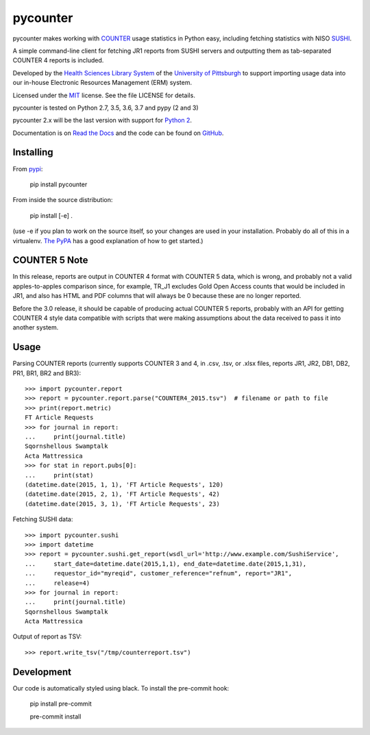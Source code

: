 pycounter
=========

.. image:: https://travis-ci.org/pitthsls/pycounter.svg?branch=master
    :target: https://travis-ci.org/pitthsls/pycounter
    
.. image:: https://ci.appveyor.com/api/projects/status/lochuaf25fa9inru/branch/master?svg=true
    :target: https://ci.appveyor.com/project/Wooble/pycounter/branch/master

.. image:: https://coveralls.io/repos/pitthsls/pycounter/badge.svg?branch=master
    :target: https://coveralls.io/r/pitthsls/pycounter?branch=master

.. image:: https://img.shields.io/pypi/v/pycounter.svg
    :target: https://pypi.org/project/pycounter/
    :alt: Latest Version

.. image:: https://readthedocs.org/projects/pycounter/badge/?version=stable
    :target: https://readthedocs.org/projects/pycounter/?badge=stable
    :alt: Documentation Status

.. image:: https://img.shields.io/badge/code%20style-black-000000.svg
    :target: https://github.com/ambv/black

.. image:: https://dev.azure.com/SPEARGH/SPEARGH/_apis/build/status/pitthsls.pycounter?branchName=master
    :target: https://dev.azure.com/SPEARGH/SPEARGH/_build/latest?definitionId=1&branchName=master


pycounter makes working with `COUNTER <http://www.projectcounter.org/>`_
usage statistics in Python easy, including fetching statistics with NISO
`SUSHI <http://www.niso.org/workrooms/sushi>`_.

A simple command-line client for fetching JR1 reports from SUSHI servers
and outputting them as tab-separated COUNTER 4 reports is included.

Developed by the `Health Sciences Library System <http://www.hsls.pitt.edu>`_ 
of the `University of Pittsburgh <http://www.pitt.edu>`_  to support importing
usage data into our in-house Electronic Resources Management (ERM) system.

Licensed under the `MIT <https://choosealicense.com/licenses/mit/>`_ license.
See the file LICENSE for details.

pycounter is tested on Python 2.7, 3.5, 3.6, 3.7 and pypy (2 and 3)

pycounter 2.x will be the last version with support for `Python 2
<https://pythonclock.org/>`_.

Documentation is on `Read the Docs <http://pycounter.readthedocs.io>`_ and
the code can be found on `GitHub <https://github.com/pitthsls/pycounter>`_.


Installing
----------
From `pypi <https://pypi.org/project/pycounter/>`_:

    pip install pycounter

From inside the source distribution:

    pip install [-e] .

(use -e if you plan to work on the source itself, so your changes are used in your installation.
Probably do all of this in a virtualenv. `The PyPA <https://packaging.python.org/tutorials/installing-packages/>`_
has a good explanation of how to get started.)


COUNTER 5 Note
--------------

In this release, reports are output in COUNTER 4 format with COUNTER 5 data,
which is wrong, and probably not a valid apples-to-apples comparison since, for example,
TR_J1 excludes Gold Open Access counts that would be included in JR1, and also has
HTML and PDF columns that will always be 0 because these are no longer reported.

Before the 3.0 release, it should be capable of producing actual COUNTER 5 reports,
probably with an API for getting COUNTER 4 style data compatible with scripts that
were making assumptions about the data received to pass it into another system.

Usage
-----

Parsing COUNTER reports (currently supports COUNTER 3 and 4, in .csv, .tsv, 
or .xlsx files, reports JR1, JR2, DB1, DB2, PR1, BR1, BR2 and BR3)::

    >>> import pycounter.report
    >>> report = pycounter.report.parse("COUNTER4_2015.tsv")  # filename or path to file
    >>> print(report.metric)
    FT Article Requests
    >>> for journal in report:
    ...     print(journal.title)
    Sqornshellous Swamptalk
    Acta Mattressica
    >>> for stat in report.pubs[0]:
    ...     print(stat)
    (datetime.date(2015, 1, 1), 'FT Article Requests', 120)
    (datetime.date(2015, 2, 1), 'FT Article Requests', 42)
    (datetime.date(2015, 3, 1), 'FT Article Requests', 23)
    
Fetching SUSHI data::

    >>> import pycounter.sushi
    >>> import datetime
    >>> report = pycounter.sushi.get_report(wsdl_url='http://www.example.com/SushiService',
    ...     start_date=datetime.date(2015,1,1), end_date=datetime.date(2015,1,31),
    ...     requestor_id="myreqid", customer_reference="refnum", report="JR1",
    ...     release=4)
    >>> for journal in report:
    ...     print(journal.title)
    Sqornshellous Swamptalk
    Acta Mattressica

Output of report as TSV::

    >>> report.write_tsv("/tmp/counterreport.tsv")


Development
-----------
Our code is automatically styled using black. To install the pre-commit hook:

    pip install pre-commit

    pre-commit install

